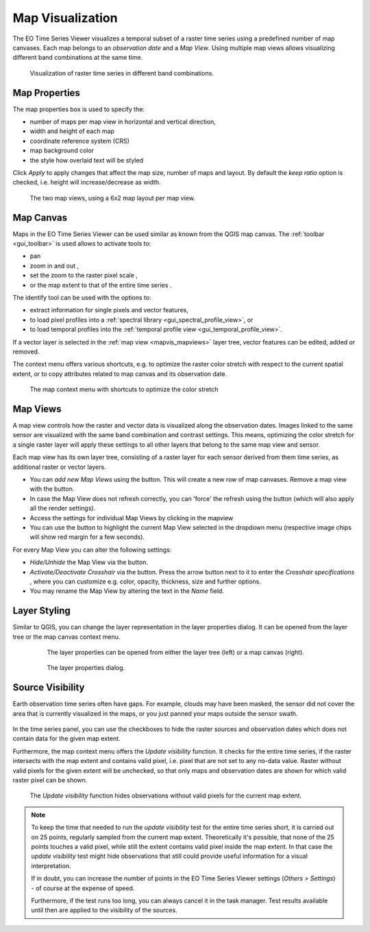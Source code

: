 .. _map_visualization:

=================
Map Visualization
=================

The EO Time Series Viewer visualizes a temporal subset of a raster time series
using a predefined number of map canvases. Each map belongs to an *observation date* and
a *Map View*. Using multiple map views allows visualizing different band combinations at the same time.

.. figure:: /img/mapview_concept.png

    Visualization of raster time series in different band combinations.

.. _mapvis_properties:

Map Properties
==============

The map properties box is used to specify the:

* number of maps per map view in horizontal and vertical direction,
* width and height of each map
* coordinate reference system (CRS)
* map background color
* the style how overlaid text will be styled


Click `Apply` to apply changes that affect the map size, number of maps and layout.
By default the `keep ratio` option is |cbc| checked, i.e. height will increase/decrease
as width.

.. figure:: /img/mapview_concept_2x6x2.png
    :width: 75%

    The two map views, using a 6x2 map layout per map view.



.. * :guilabel:`Set Center` center the QGIS Map View to the same coordinate as the EO TSV Map View
.. * :guilabel:`Get Center` center the EO TSV Map View to the same coordinate as the QGIS Map View
.. * :guilabel:`Set Extent` zoom the QGIS Map View to the same extent as the EO TSV Map View
.. * :guilabel:`Get Extent` zoom the EO TSV Map View to the same extent as the QGIS Map View
.. * ``Load center profile``, when checked |cbc|, the temporal profile of the center pixel will automatically be displayed and updated in the :ref:`Profile View` tab.


.. _mapvis_canvas:

Map Canvas
==========

Maps in the |eotsv| can be used similar as known from the QGIS map canvas.
The :ref:`toolbar <gui_toolbar>` is used allows to activate tools to:

* |mActionPan| pan
* |mActionZoomIn| zoom in |mActionZoomOut| and out ,
* |mActionZoomActual| set the zoom to the raster pixel scale ,
* |mActionZoomActual| or the map extent to that of the entire time series .

The identify tool |select_location| can be used with the options to:

* |mActionPropertiesWidget| extract information for single pixels and vector features,
* |profile| to load pixel profiles into a :ref:`spectral library <gui_spectral_profile_view>`, or
* |mIconTemporalProfile| to load temporal profiles into the
  :ref:`temporal profile view <gui_temporal_profile_view>`.

If a vector layer is selected in the :ref:`map view <mapvis_mapviews>` layer tree,
vector features can be edited, added or removed.

The context menu offers various shortcuts, e.g. to optimize the raster color
stretch with respect to the current spatial extent, or to copy attributes related to map canvas
and its observation date.

.. figure:: /img/mapvis_map_context_menu.png

    The map context menu with shortcuts to optimize the color stretch


.. _mapvis_mapviews:

Map Views
=========

A map view controls how the raster and vector data is visualized along the
observation dates. Images linked to the same sensor are visualized
with the same band combination and contrast settings. This means, optimizing the
color stretch for a single raster layer will apply these settings to all
other layers that belong to the same map view and sensor.

Each map view has its own layer tree, consisting of a raster layer for each sensor derived from them
time series, as additional raster or vector layers.

* You can *add new Map Views* using the |mActionAddMapView| button. This will create a new row of map canvases.
  Remove a map view with the |mActionRemoveMapView| button.
* In case the Map View does not refresh correctly, you can 'force' the refresh using the |mActionRefresh| button (which will also apply all the render settings).
* Access the settings for individual Map Views by clicking in the mapview |mapviewbutton|
* You can use the |questionmark| button to highlight the current Map View selected in the dropdown menu (respective image chips will show red margin for a few seconds).


For every Map View you can alter the following settings:

* *Hide/Unhide* the Map View via the |mapviewHidden| button.

* *Activate/Deactivate Crosshair* via the |crosshair| button. Press the arrow button next to it to enter
  the *Crosshair specifications* |symbology| , where you can customize e.g. color, opacity, thickness, size and further options.

* You may rename the Map View by altering the text in the `Name` field.


.. _mapvis_layerstyling:


Layer Styling
=============


Similar to QGIS, you can change the layer representation in the layer properties dialog. It
can be opened from the layer tree or the map canvas context menu.

  .. figure:: /img/layerproperties_contextmenu.png

    The layer properties can be opened from either the layer tree (left) or a map canvas (right).

  .. figure:: /img/layerproperties_dialog.png

    The layer properties dialog.


.. _mapvis_source_visibility:


Source Visibility
=================

Earth observation time series often have gaps. For example, clouds may have been masked,
the sensor did not cover the area that is currently visualized in the maps, or you just panned
your maps outside the sensor swath.

.. figure:: /img/mapvis_nodata_areas.png

In the time series panel, you can use the checkboxes |cbu| to hide the
raster sources and observation dates which does not contain data for the given map extent.

Furthermore, the map context menu offers the *Update visibility* function.
It checks for the entire time series, if the raster intersects with the map extent and contains
valid pixel, i.e. pixel that are not set to any no-data value.
Raster without valid pixels for the given extent will be unchecked, so that
only maps and observation dates are shown for which valid raster pixel can be shown.

.. figure:: /img/mapvis_update_visibility.gif

    The *Update visibility* function hides observations without
    valid pixels for the current map extent.

.. note::

    To keep the time that needed to run the *update visibility* test for the entire time series short,
    it is carried out on 25 points, regularly sampled from the current map extent.
    Theoretically it's possible, that none of the 25 points touches a valid pixel, while still the
    extent contains valid pixel inside the map extent. In that case the *update visibility* test
    might hide observations that still could provide useful information for a visual interpretation.

    If in doubt, you can increase the number of points in the |eotsv| settings
    (*Others > Settings*) - of course at the expense of speed.

    Furthermore, if the test runs too long, you can always cancel it in the task manager.
    Test results available until then are applied to the visibility of the sources.


.. AUTOGENERATED SUBSTITUTIONS - DO NOT EDIT PAST THIS LINE

.. |cbc| image:: /img/checkbox_checked.png
.. |cbu| image:: /img/checkbox_unchecked.png
.. |crosshair| image:: /icons/crosshair.png
   :width: 28px
.. |eotsv| replace:: EO Time Series Viewer
.. |mActionAddMapView| image:: /icons/mActionAddMapView.png
   :width: 28px
.. |mActionPan| image:: /icons/mActionPan.png
   :width: 28px
.. |mActionPropertiesWidget| image:: /icons/mActionPropertiesWidget.png
   :width: 28px
.. |mActionRefresh| image:: /icons/mActionRefresh.png
   :width: 28px
.. |mActionRemoveMapView| image:: /icons/mActionRemoveMapView.png
   :width: 28px
.. |mActionZoomActual| image:: /icons/mActionZoomActual.png
   :width: 28px
.. |mActionZoomIn| image:: /icons/mActionZoomIn.png
   :width: 28px
.. |mActionZoomOut| image:: /icons/mActionZoomOut.png
   :width: 28px
.. |mIconTemporalProfile| image:: /icons/mIconTemporalProfile.png
   :width: 28px
.. |mapviewHidden| image:: /icons/mapviewHidden.png
   :width: 28px
.. |mapviewbutton| image:: /img/mapviewbutton.png
.. |profile| image:: /icons/profile.png
   :width: 28px
.. |questionmark| image:: /img/questionmark.png
.. |select_location| image:: /icons/select_location.png
   :width: 28px
.. |symbology| image:: /icons/symbology.png
   :width: 28px
